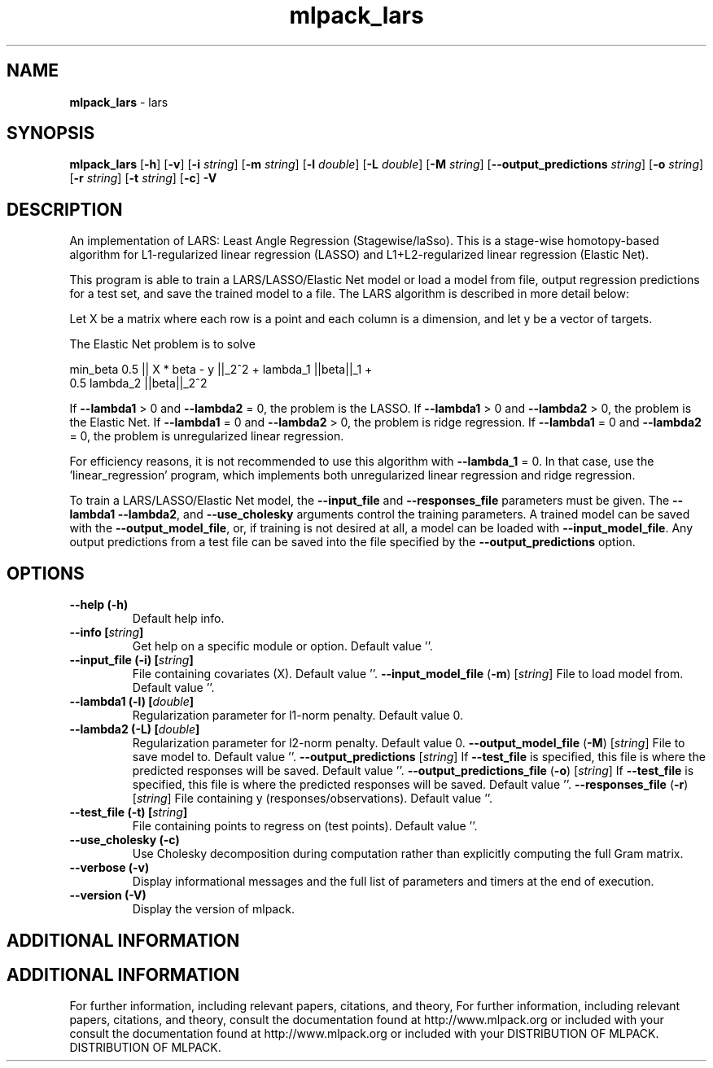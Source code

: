 .\" Text automatically generated by txt2man
.TH mlpack_lars  "1" "" ""
.SH NAME
\fBmlpack_lars \fP- lars
.SH SYNOPSIS
.nf
.fam C
 \fBmlpack_lars\fP [\fB-h\fP] [\fB-v\fP] [\fB-i\fP \fIstring\fP] [\fB-m\fP \fIstring\fP] [\fB-l\fP \fIdouble\fP] [\fB-L\fP \fIdouble\fP] [\fB-M\fP \fIstring\fP] [\fB--output_predictions\fP \fIstring\fP] [\fB-o\fP \fIstring\fP] [\fB-r\fP \fIstring\fP] [\fB-t\fP \fIstring\fP] [\fB-c\fP] \fB-V\fP 
.fam T
.fi
.fam T
.fi
.SH DESCRIPTION


An implementation of LARS: Least Angle Regression (Stagewise/laSso). This is
a stage-wise homotopy-based algorithm for L1-regularized linear regression
(LASSO) and L1+L2-regularized linear regression (Elastic Net).
.PP
This program is able to train a LARS/LASSO/Elastic Net model or load a model
from file, output regression predictions for a test set, and save the trained
model to a file. The LARS algorithm is described in more detail below:
.PP
Let X be a matrix where each row is a point and each column is a dimension,
and let y be a vector of targets.
.PP
The Elastic Net problem is to solve
.PP
.nf
.fam C
  min_beta 0.5 || X * beta - y ||_2^2 + lambda_1 ||beta||_1 +
    0.5 lambda_2 ||beta||_2^2

.fam T
.fi
If \fB--lambda1\fP > 0 and \fB--lambda2\fP = 0, the problem is the LASSO.
If \fB--lambda1\fP > 0 and \fB--lambda2\fP > 0, the problem is the Elastic Net.
If \fB--lambda1\fP = 0 and \fB--lambda2\fP > 0, the problem is ridge regression.
If \fB--lambda1\fP = 0 and \fB--lambda2\fP = 0, the problem is unregularized linear
regression.
.PP
For efficiency reasons, it is not recommended to use this algorithm with
\fB--lambda_1\fP = 0. In that case, use the 'linear_regression' program, which
implements both unregularized linear regression and ridge regression.
.PP
To train a LARS/LASSO/Elastic Net model, the \fB--input_file\fP and \fB--responses_file\fP
parameters must be given. The \fB--lambda1\fP \fB--lambda2\fP, and \fB--use_cholesky\fP
arguments control the training parameters. A trained model can be saved with
the \fB--output_model_file\fP, or, if training is not desired at all, a model can be
loaded with \fB--input_model_file\fP. Any output predictions from a test file can
be saved into the file specified by the \fB--output_predictions\fP option.
.RE
.PP

.SH OPTIONS 

.TP
.B
\fB--help\fP (\fB-h\fP)
Default help info.
.TP
.B
\fB--info\fP [\fIstring\fP]
Get help on a specific module or option. 
Default value ''.
.TP
.B
\fB--input_file\fP (\fB-i\fP) [\fIstring\fP]
File containing covariates (X). Default value
\(cq'.
\fB--input_model_file\fP (\fB-m\fP) [\fIstring\fP] 
File to load model from. Default value ''.
.TP
.B
\fB--lambda1\fP (\fB-l\fP) [\fIdouble\fP]
Regularization parameter for l1-norm penalty. 
Default value 0.
.TP
.B
\fB--lambda2\fP (\fB-L\fP) [\fIdouble\fP]
Regularization parameter for l2-norm penalty. 
Default value 0.
\fB--output_model_file\fP (\fB-M\fP) [\fIstring\fP] 
File to save model to. Default value ''.
\fB--output_predictions\fP [\fIstring\fP] 
If \fB--test_file\fP is specified, this file is where
the predicted responses will be saved. Default
value ''.
\fB--output_predictions_file\fP (\fB-o\fP) [\fIstring\fP] 
If \fB--test_file\fP is specified, this file is where
the predicted responses will be saved. Default
value ''.
\fB--responses_file\fP (\fB-r\fP) [\fIstring\fP] 
File containing y (responses/observations). 
Default value ''.
.TP
.B
\fB--test_file\fP (\fB-t\fP) [\fIstring\fP]
File containing points to regress on (test
points). Default value ''.
.TP
.B
\fB--use_cholesky\fP (\fB-c\fP)
Use Cholesky decomposition during computation
rather than explicitly computing the full Gram
matrix.
.TP
.B
\fB--verbose\fP (\fB-v\fP)
Display informational messages and the full list
of parameters and timers at the end of
execution.
.TP
.B
\fB--version\fP (\fB-V\fP)
Display the version of mlpack.
.SH ADDITIONAL INFORMATION
.SH ADDITIONAL INFORMATION


For further information, including relevant papers, citations, and theory,
For further information, including relevant papers, citations, and theory,
consult the documentation found at http://www.mlpack.org or included with your
consult the documentation found at http://www.mlpack.org or included with your
DISTRIBUTION OF MLPACK.
DISTRIBUTION OF MLPACK.

